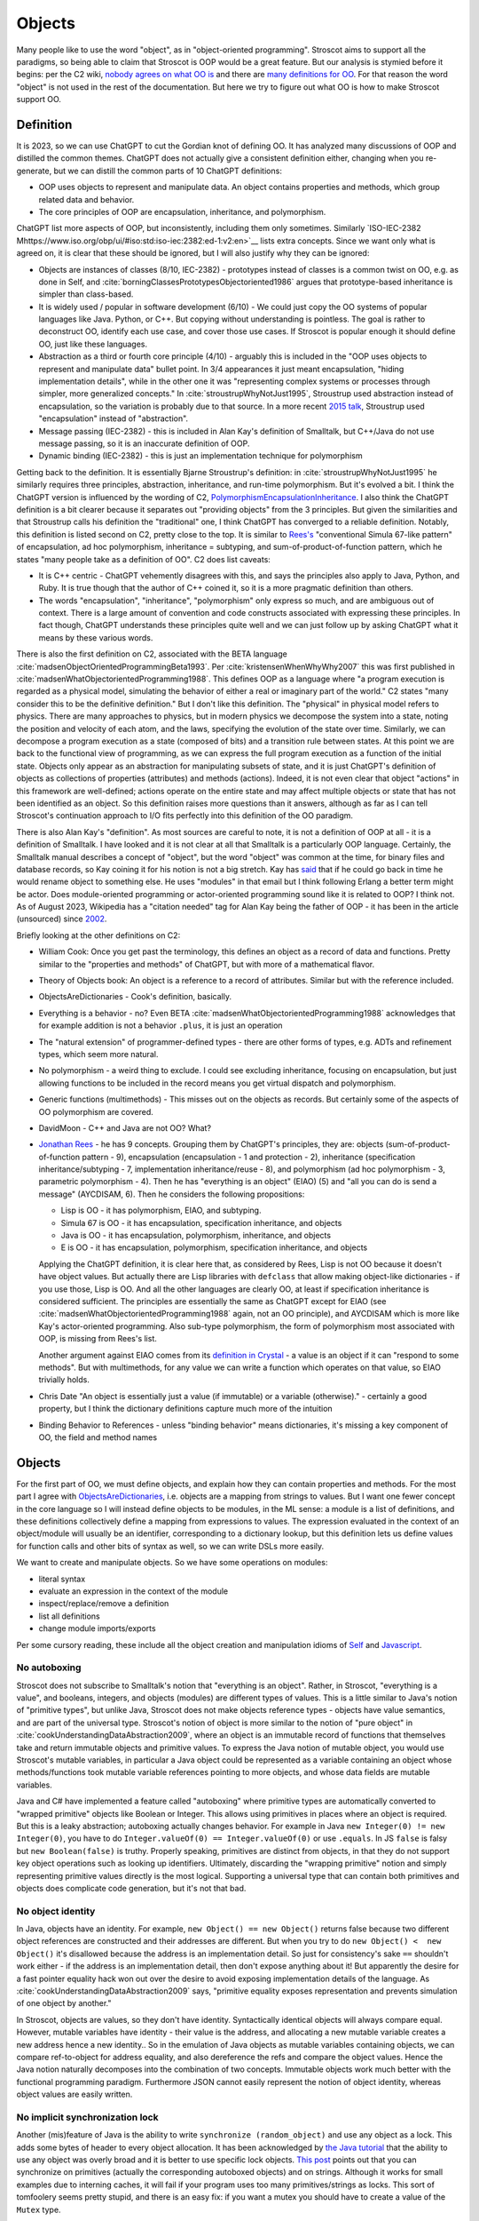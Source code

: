 Objects
#######

Many people like to use the word "object", as in "object-oriented programming". Stroscot aims to support all the paradigms, so being able to claim that Stroscot is OOP would be a great feature. But our analysis is stymied before it begins: per the C2 wiki, `nobody agrees on what OO is <https://wiki.c2.com/?NobodyAgreesOnWhatOoIs>`__ and there are `many definitions for OO <https://wiki.c2.com/?DefinitionsForOo>`__. For that reason the word "object" is not used in the rest of the documentation. But here we try to figure out what OO is how to make Stroscot support OO.

Definition
==========

It is 2023, so we can use ChatGPT to cut the Gordian knot of defining OO. It has analyzed many discussions of OOP and distilled the common themes. ChatGPT does not actually give a consistent definition either, changing when you re-generate, but we can distill the common parts of 10 ChatGPT definitions:

* OOP uses objects to represent and manipulate data. An object contains properties and methods, which group related data and behavior.
* The core principles of OOP are encapsulation, inheritance, and polymorphism.

ChatGPT list more aspects of OOP, but inconsistently, including them only sometimes. Similarly `ISO-IEC-2382 Mhttps://www.iso.org/obp/ui/#iso:std:iso-iec:2382:ed-1:v2:en>`__ lists extra concepts. Since we want only what is agreed on, it is clear that these should be ignored, but I will also justify why they can be ignored:

* Objects are instances of classes (8/10, IEC-2382) - prototypes instead of classes is a common twist on OO, e.g. as done in Self, and :cite:`borningClassesPrototypesObjectoriented1986` argues that prototype-based inheritance is simpler than class-based.
* It is widely used / popular in software development (6/10) - We could just copy the OO systems of popular languages like Java. Python, or C++. But copying without understanding is pointless. The goal is rather to deconstruct OO, identify each use case, and cover those use cases. If Stroscot is popular enough it should define OO, just like these languages.
* Abstraction as a third or fourth core principle (4/10) - arguably this is included in the "OOP uses objects to represent and manipulate data" bullet point. In 3/4 appearances it just meant encapsulation, "hiding implementation details", while in the other one it was "representing complex systems or processes through simpler, more generalized concepts." In :cite:`stroustrupWhyNotJust1995`, Stroustrup used abstraction instead of encapsulation, so the variation is probably due to that source. In a more recent `2015 talk <https://youtu.be/xcpSLRpOMJM?t=37>`__, Stroustrup used "encapsulation" instead of "abstraction".
* Message passing (IEC-2382) - this is included in Alan Kay's definition of Smalltalk, but C++/Java do not use message passing, so it is an inaccurate definition of OOP.
* Dynamic binding (IEC-2382) - this is just an implementation technique for polymorphism

Getting back to the definition. It is essentially Bjarne Stroustrup's definition: in :cite:`stroustrupWhyNotJust1995` he similarly requires three principles, abstraction, inheritance, and run-time polymorphism. But it's evolved a bit. I think the ChatGPT version is influenced by the wording of C2, `PolymorphismEncapsulationInheritance <https://wiki.c2.com/?PolymorphismEncapsulationInheritance>`__. I also think the ChatGPT definition is a bit clearer because it separates out "providing objects" from the 3 principles. But given the similarities and that Stroustrup calls his definition the "traditional" one, I think ChatGPT has converged to a reliable definition. Notably, this definition is listed second on C2, pretty close to the top. It is similar to `Rees's <http://paulgraham.com/reesoo.html>`__  "conventional Simula 67-like pattern" of encapsulation, ad hoc polymorphism, inheritance = subtyping, and sum-of-product-of-function pattern, which he states "many people take as a definition of OO". C2 does list caveats:

* It is C++ centric - ChatGPT vehemently disagrees with this, and says the principles also apply to Java, Python, and Ruby. It is true though that the author of C++ coined it, so it is a more pragmatic definition than others.
* The words "encapsulation", "inheritance", "polymorphism" only express so much, and are ambiguous out of context. There is a large amount of convention and code constructs associated with expressing these principles. In fact though, ChatGPT understands these principles quite well and we can just follow up by asking ChatGPT what it means by these various words.

There is also the first definition on C2, associated with the BETA language :cite:`madsenObjectOrientedProgrammingBeta1993`. Per :cite:`kristensenWhenWhyWhy2007` this was first published in :cite:`madsenWhatObjectorientedProgramming1988`. This defines OOP as a language where "a program execution is regarded as a physical model, simulating the behavior of either a real or imaginary part of the world." C2 states "many consider this to be the definitive definition." But I don't like this definition. The "physical" in physical model refers to physics. There are many approaches to physics, but in modern physics we decompose the system into a state, noting the position and velocity of each atom, and the laws, specifying the evolution of the state over time. Similarly, we can decompose a program execution as a state (composed of bits) and a transition rule between states. At this point we are back to the functional view of programming, as we can express the full program execution as a function of the initial state. Objects only appear as an abstraction for manipulating subsets of state, and it is just ChatGPT's definition of objects as collections of properties (attributes) and methods (actions). Indeed, it is not even clear that object "actions" in this framework are well-defined; actions operate on the entire state and may affect multiple objects or state that has not been identified as an object. So this definition raises more questions than it answers, although as far as I can tell Stroscot's continuation approach to I/O fits perfectly into this definition of the OO paradigm.

There is also Alan Kay's "definition". As most sources are careful to note, it is not a definition of OOP at all - it is a definition of Smalltalk. I have looked and it is not clear at all that Smalltalk is a particularly OOP language. Certainly, the Smalltalk manual describes a concept of "object", but the word "object" was common at the time, for binary files and database records, so Kay coining it for his notion is not a big stretch. Kay has `said <http://lists.squeakfoundation.org/pipermail/squeak-dev/1998-October/017019.html>`__ that if he could go back in time he would rename object to something else. He uses "modules" in that email but I think following Erlang a better term might be actor. Does module-oriented programming or actor-oriented programming sound like it is related to OOP? I think not. As of August 2023, Wikipedia has a "citation needed" tag for Alan Kay being the father of OOP - it has been in the article (unsourced) since `2002 <https://en.wikipedia.org/w/index.php?diff=29999>`__.

Briefly looking at the other definitions on C2:

* William Cook: Once you get past the terminology, this defines an object as a record of data and functions. Pretty similar to the "properties and methods" of ChatGPT, but with more of a mathematical flavor.
* Theory of Objects book: An object is a reference to a record of attributes. Similar but with the reference included.
* ObjectsAreDictionaries - Cook's definition, basically.
* Everything is a behavior - no? Even BETA :cite:`madsenWhatObjectorientedProgramming1988` acknowledges that for example addition is not a behavior ``.plus``, it is just an operation
* The "natural extension" of programmer-defined types - there are other forms of types, e.g. ADTs and refinement types, which seem more natural.
* No polymorphism - a weird thing to exclude. I could see excluding inheritance, focusing on encapsulation, but just allowing functions to be included in the record means you get virtual dispatch and polymorphism.
* Generic functions (multimethods) - This misses out on the objects as records. But certainly some of the aspects of OO polymorphism are covered.
* DavidMoon - C++ and Java are not OO? What?
* `Jonathan Rees <http://paulgraham.com/reesoo.html>`__ - he has 9 concepts. Grouping them by ChatGPT's principles, they are: objects (sum-of-product-of-function pattern - 9), encapsulation (encapsulation - 1 and protection - 2), inheritance (specification inheritance/subtyping - 7, implementation inheritance/reuse - 8), and polymorphism (ad hoc polymorphism - 3, parametric polymorphism - 4). Then he has "everything is an object" (EIAO) (5) and "all you can do is send a message" (AYCDISAM, 6). Then he considers the following propositions:

  * Lisp is OO - it has polymorphism, EIAO, and subtyping.
  * Simula 67 is OO - it has encapsulation, specification  inheritance, and objects
  * Java is OO - it has encapsulation, polymorphism, inheritance, and objects
  * E is OO - it has encapsulation, polymorphism, specification inheritance, and objects

  Applying the ChatGPT definition, it is clear here that, as considered by Rees, Lisp is not OO because it doesn't have object values. But actually there are Lisp libraries with ``defclass`` that allow making object-like dictionaries - if you use those, Lisp is OO. And all the other languages are clearly OO, at least if specification inheritance is considered sufficient. The principles are essentially the same as ChatGPT except for EIAO (see :cite:`madsenWhatObjectorientedProgramming1988` again, not an OO principle), and AYCDISAM which is more like Kay's actor-oriented programming. Also sub-type polymorphism, the form of polymorphism most associated with OOP, is missing from Rees's list.

  Another argument against EIAO comes from its `definition in Crystal <https://crystal-lang.org/reference/1.9/syntax_and_semantics/everything_is_an_object.html>`__ - a value is an object if it can "respond to some methods". But with multimethods, for any value we can write a function which operates on that value, so EIAO trivially holds.

* Chris Date "An object is essentially just a value (if immutable) or a variable (otherwise)." - certainly a good property, but I think the dictionary definitions capture much more of the intuition
* Binding Behavior to References - unless "binding behavior" means dictionaries, it's missing a key component of OO, the field and method names

Objects
=======

For the first part of OO, we must define objects, and explain how they can contain properties and methods. For the most part I agree with `ObjectsAreDictionaries <https://wiki.c2.com/?ObjectsAreDictionaries>`__, i.e. objects are a mapping from strings to values. But I want one fewer concept in the core language so I will instead define objects to be modules, in the ML sense: a module is a list of definitions, and these definitions collectively define a mapping from expressions to values. The expression evaluated in the context of an object/module will usually be an identifier, corresponding to a dictionary lookup, but this definition lets us define values for function calls and other bits of syntax as well, so we can write DSLs more easily.

We want to create and manipulate objects. So we have some operations on modules:

* literal syntax
* evaluate an expression in the context of the module
* inspect/replace/remove a definition
* list all definitions
* change module imports/exports

Per some cursory reading, these include all the object creation and manipulation idioms of `Self <https://handbook.selflanguage.org/SelfHandbook2017.1.pdf>`__ and `Javascript <https://developer.mozilla.org/en-US/docs/Web/JavaScript/Guide/Working_with_Objects>`__.

No autoboxing
-------------

Stroscot does not subscribe to Smalltalk's notion that "everything is an object". Rather, in Stroscot, "everything is a value", and booleans, integers, and objects (modules) are different types of values.  This is a little similar to Java's notion of "primitive types", but unlike Java, Stroscot does not make objects reference types - objects have value semantics, and are part of the universal type. Stroscot's notion of object is more similar to the notion of "pure object" in :cite:`cookUnderstandingDataAbstraction2009`, where an object is an immutable record of functions that themselves take and return immutable objects and primitive values. To express the Java notion of mutable object, you would use Stroscot's mutable variables, in particular a Java object could be represented as a variable containing an object whose methods/functions took mutable variable references pointing to more objects, and whose data fields are mutable variables.

Java and C# have implemented a feature called "autoboxing" where primitive types are automatically converted to "wrapped primitive" objects like Boolean or Integer. This allows using primitives in places where an object is required. But this is a leaky abstraction; autoboxing actually changes behavior. For example in Java ``new Integer(0) != new Integer(0)``, you have to do ``Integer.valueOf(0) == Integer.valueOf(0)`` or use ``.equals``. In JS ``false`` is falsy but ``new Boolean(false)`` is truthy. Properly speaking, primitives are distinct from objects, in that they do not support key object operations such as looking up identifiers. Ultimately, discarding the "wrapping primitive" notion and simply representing primitive values directly is the most logical. Supporting a universal type that can contain both primitives and objects does complicate code generation, but it's not that bad.

No object identity
------------------

In Java, objects have an identity. For example, ``new Object() == new Object()`` returns false because two different object references are constructed and their addresses are different. But when you try to do ``new Object() <  new Object()`` it's disallowed because the address is an implementation detail. So just for consistency's sake ``==`` shouldn't work either - if the address is an implementation detail, then don't expose anything about it! But apparently the desire for a fast pointer equality hack won out over the desire to avoid exposing implementation details of the language. As :cite:`cookUnderstandingDataAbstraction2009` says, "primitive equality exposes representation and prevents simulation of one object by another."

In Stroscot, objects are values, so they don't have identity. Syntactically identical objects will always compare equal. However, mutable variables have identity - their value is the address, and allocating a new mutable variable creates a new address hence a new identity.. So in the emulation of Java objects as mutable variables containing objects, we can compare ref-to-object for address equality, and also dereference the refs and compare the object values. Hence the Java notion naturally decomposes into the combination of two concepts. Immutable objects work much better with the functional programming paradigm. Furthermore JSON cannot easily represent the notion of object identity, whereas object values are easily written.

No implicit synchronization lock
--------------------------------

Another (mis)feature of Java is the ability to write ``synchronize (random_object)`` and use any object as a lock. This adds some bytes of header to every object allocation. It has been acknowledged by `the Java tutorial <https://docs.oracle.com/javase/tutorial/essential/concurrency/locksync.html>`__ that the ability to use any object was overly broad and it is better to use specific lock objects. `This post <https://shipilev.net/blog/2016/close-encounters-of-jmm-kind/#_horror_circus_kinda_works_but_horrifying>`__ points out that you can synchronize on primitives (actually the corresponding autoboxed objects) and on strings. Although it works for small examples due to interning caches, it will fail if your program uses too many primitives/strings as locks. This sort of tomfoolery seems pretty stupid, and there is an easy fix: if you want a mutex you should have to create a value of the ``Mutex`` type.

Encapsulation
=============

According to 8/10 ChatGPT definitions, encapsulation refers to hiding the internal workings of an object from the outside world. The object's data can only be accessed or modified through a well-defined interface. Typically this interface is defined by marking certain methods and fields as "public", meaning they can be accessed by the outside world, while others are marked "private", meaning they can only be accessed by the object itself.

In 4/10 definitions ChatGPT thought encapsulation referred to the idea of bundling data and methods into a single entity. But it should be clear that this is the basic definition of "object", rather than a principle of OOP. (The numbers for bundling and hiding sum to 12/10 because 2 definitions had both bundling and hiding)

:cite:`snyderEncapsulationInheritanceObjectoriented1986` says this controlled interface serves as a contract between the object and its clients. So long as this contract is maintained, the object can be reimplemented without affecting any clients. To maximize the advantages of encapsulation, the contract should avoid including implementation details. For example, it should be possible to rename instance variables without affecting clients. Encapsulation provides a way to protect an object's integrity, ensuring a consistent and valid internal state. Encapsulation promotes modular software evolution and maintenance.

:cite:`cookUnderstandingDataAbstraction2009` argues that encapsulation is really a property of
ML modules, because only ML modules provide sophisticated sharing mechanisms that allow multiple implementations and uses of multiple abstractions to coexist. ML of course allow the basic hiding feature, by not exporting the representation of a type. Unlike Smalltalk, which disallows ``this.foo == b.foo`` even if ``b`` is an instance of the current class, ML modules allow inspecting the representation of more than one value at the same time. ML modules also allow defining multiple abstract data types in the same module, so that a complex internal representation may be defined and manipulated without recourse to C++'s "friend" qualifier. The only feature missing from ML modules is mixing values of two different implementations - this is solved in Stroscot by allowing functions to use duck typing, so that two values may be mixed if they both conform to the proper interface. Since Stroscot defines objects to be ML modules, all the benefits of encapsulation are provided.

Cook goes on to state that "any programming model that allows inspection of the representation of more than one abstraction at a time is not object-oriented." So by his definition C++ and Java are not object-oriented - bleh. In fact this is just a limitation of ML - ML cannot inspect/pattern match on functions; they are opaque. In Stroscot, it is possible to match on the lambdas in Cook's Figure 8 and determine if an ISet was constructed via the Empty, Insert, or Union implementations. We might as well have written ``data ISet = Empty | Insert int ISet | Union ISet ISet`` as in the ADT implementation, except that the lambda presentation is an open data type that allows adding more cases. In Stroscot, we use multimethods to solve the expression problem, so it is just defining symbols and adding more dispatch cases to the relevant multimethods.

::

  interface ISet = {
    isEmpty : bool,
    contains : int → bool,
    insert : int → ISet,
    union : ISet → ISet
  }


Stroscot has modules, which provide encapsulation. We can create a type and not export its constructor symbols, so that the type becomes an abstract data type: only functions defined in the module can access the concrete representation of the type, and functions outside the module can only use the public interface. This indeed allows renaming fields of the data type without affecting external clients.

No constructors
---------------

A Java constructor has many limitations compared to a factory function: it must allocate new memory, it cannot return a subclass, and it has to be called with a noisy "new" syntax and a fixed name.

For example, consider a boxed primitive boolean. It only needs two values: a factory function can construct one true and one false and then return those from then on. But using a constructor forces the program to produce millions of distinct trues and falses, creating significant overhead.

Another difference is that a factory function computes the field values first and then can use an allocate-and-initialize primitive. The primitive can ensure that its allocation is private, hence appears atomic for concurrency. In contrast a constructor allocates memory initialized to a default value and then overwrites each field. This implicit memory writing means that concurrency and constructors interact poorly because you can access partially-constructed objects. `This page <https://counterexamples.org/under-construction.html>`__ describes several bugs in real-world systems.

Deserialization bypasses defined constructors and directly creates objects via the runtime - it is an implicit public constructor. In fact this deserialization constructor is exactly the allocate-and-initialize primitive that a factory function needs.

One use of constructors is to enforce invariants (validity checking); for example a time constructor that ensures ``0 <= minutes < 60``. In Stroscot, invariants like these are defined in types, and checked on use, rather than on construction. It is often very helpful to be able to talk about about an object whose fields are unnormalized, which the constructor pattern prevents. And when you need the invariants, the types establish object integrity. Whereas in Java you must reason about all mutating methods to identify the possible states of an object, in Stroscot only the type needs to be examined.

A minor downside of doing away with constructors is that factory functions are not automatically marked in the documentation, so can be harder to find. Organizing the source code and documentation to group factory methods is not hard, the hard part is enforcing that such a convention is followed consistently. But it's not even clear that grouping factory functions together is the best organization.

All-or-nothing internal access
------------------------------

Inheritance should respect encapsulation, so that inheriting classes do not get any more access. Thus we see that Java's protected keyword is a hack. Allowing non-public instance variables to be accessed by subclasses breaks encapsulation. Instance variables should either be public and accessible to everyone, or private and not accessible to anything outside a module.

In Stroscot, if you can access the term's constructor symbol, you have full data access to all fields and can destruct and create values with that constructor. But, you can avoid exporting a constructor symbol from a module - that means a user will have to use the defined factory functions and accessors, or else deliberately import the ``._internal`` module.

Inheritance
===========

Per 10/10 ChatGPT definitions, and Wikipedia, inheritance allows objects to inherit properties and methods from a parent class (class-based inheritance, 8/10) or other objects (prototype-based inheritance, 2/10). This allows for code reuse (3/10) and forms a hierarchy of objects (2/10).

Inheritance originated from Simula where per :cite:`nygaardDevelopmentSIMULALanguages1978` they were trying to model a toll booth on a bridge, with a queue of cars which were either trucks or buses. The queue was modeled with a "circular list" structure, consisting of a "set head" and a variable number of "links", each with a predecessor and successor reference. The trucks and buses are modeled as collections of static properties according to a schema. Inheritance thus appeared as a "concatenation" or "prefixing" mechanism for "gluing" each of the various vehicles (trucks, buses) together with a "link" for an intrusive list to make one record instance. As `this post <https://catern.com/inheritance.html>`__ argues, inheritance was invented as a performance hack.

Bjarne Stroustrup has explored `OO without inheritance <https://www.youtube.com/watch?v=xcpSLRpOMJM>`__, and similarly :cite:`cookUnderstandingDataAbstraction2009` states "[inheritance] is neither necessary for, nor specific to, object-oriented programming." If we had a definitive study showing that inheritance makes systems more complex, bug-ridden, and unmaintainable, then we could just leave inheritance out on the grounds of it being a footgun. Certainly there are suggestive blog posts like "Inheritance is evil and must be destroyed" (`1 <https://blog.berniesumption.com/software/inheritance-is-evil-and-must-be-destroyed/index.html>`__). But :cite:`elemamConfoundingEffectClass2001` lists several cases where a promising study found that inheritance caused difficulties, but follow up studies/replications have found the opposite conclusion. And the regression model in that paper invalidates all of the tested inheritance metrics (DIT, NOC, NMO, NMA, SIX) as having no statistical relationship after controlling for lines of code. It is still possible that inheritance may make programs more difficult to understand, but nobody has created a metric and done a study with enough statistical power to confirm or deny that conclusion definitively. TODO: Maybe Jan Vitek (co-author of some large scale Github studies) would be interested.

Since there is little evidence, and it is customary to include inheritance in OOP, it is better to err on the side of inclusion. Following :cite:`cookDenotationalSemanticsInheritance1989` we shall see we can implement pretty much all the common patterns of inheritance as library functions.

Implementation
--------------

Combining records is a basic operation. There are a few choices for handling conflicting definitions, like ``combine {a = 1} {a = 2}``: we can error (``combine_bot``), we can be right-biased like Simula (``combine_r``), ``{a = 2}``, or we can be left-biased ((``combine_l``, as in :cite:`cookDenotationalSemanticsInheritance1989`). But most OO languages also support a "qualified lookup" mechanism that allows specifically accessing shadowed attributes, so really combining in the context of inheritance stores both fields, like ``{ parent: {a = 1}, main: {a = 2} }`` or ``{ a = { parent: 1, main: 2} }``. It is just convenient to omit this extra structure when no names are shadowed and unqualified lookup suffices. :cite:`taivalsaariNotionInheritance1996` also mentions "defeating" or "cancelling" a property. This involves the subclass's record containing a "whiteout" entry so that looking up that property returns a not found exception rather than a value. It really is an extension of the combination algorithm and doesn't affect much of the design.

The difficulty in inheritance lies in that inheritance allows self-reference, for example method calls in Java can refer to ``this`` and ``super``. This means constructing the object requires tying up a recursive knot, so that the methods refer to the parts properly. :cite:`cookDenotationalSemanticsInheritance1989` models the inheritance process as follows: you have a "generator" parent function (a function whose fixed point is an object), and a "wrapper" child function (that takes self and super parameters representing the final object and the superstructure). Cook lists several variants:

* wrapping with distributive application, ``extends_app w g = \self. w self (g self)``. This allows full control of the result by the wrapper function.
* wrapper application with combination, ``extends_combine w g = \self. combine (g self) (w self (g self))``. This is equivalent to the previous with ``w' w = \self super. combine super (w self super)``. This is the more practical operator in most cases. For example it is used in `Nixpkgs <https://github.com/NixOS/nixpkgs/blob/d44a67c4ba1a01614f236213b3f64e17bb107879/lib/fixed-points.nix#L91>`__.
* Selective inheritance, ``extends_select w g = \self. combine_compose (w self) (g self)`` where ``combine_compose m p s = m s . p s``.
* Multiple inheritance. This can apply to all the previous; the distributive application is easiest, the single generator ``g`` is replaced with a list ``gs``: ``extends_app_mi w gs = \self. w self (map gs self)``. Similarly combination-based multiple inheritance is ``extends_combine_mi w gs = \self. combine (reduce combine_bot (map gs self)) (w self (map gs self))``.

Looking at the multiple inheritance variants, it is clear that composing wrappers and generators in a one-by-one fashion is getting unwieldy. For example, it is unclear how to represent C++'s virtual inheritance, where not only is there a list of direct parents but also a map of "virtual" parents. A lot of the intermediate stages of composition are not relevant; they are abstract, uninstantiable classes. For example mixins cannot be instantiated at all; how do we prevent attempting to ``fix`` them? I think a more flexible and expressive model is a function ``mkObject`` - rather than writing ``fix (extends f (extends g base))``, we write ``mkObject [f,g,base]``. This captures the usage pattern more clearly. Although, as Cook hints at in the comparison with Kamin's semantics (11.2), ``extends`` is a little bit more compositional because it assigns a meaning to the partially constructed classes, it is not clear that this has much more meaning that applying ``mkObject`` to a partial list of classes. Also, with ``mkObject``, it becomes clear that we can replace the list of class generators with other data structures, like a tree for multiple inheritance and an auxiliary map structure for C++'s pattern of named virtual superclasses. Similarly, with ``static``, the structure becomes further complicated because we must distinguish class and instance variables and methods. Due to the recursive knot, and the variance of the type of the subclass reference ``self``, specifying the type of ``mkObject`` is tricky - it requires dependent types and heterogenous lists. You can see the full implementation in Stroscot `here <https://github.com/Mathnerd314/stroscot/blob/master/library/inheritance.txt>`__. Perhaps this is another reason why Cook uses ``extends``, it at least has a relatively simple type.

There is definitely a lot of choice in how to implement inheritance and its semantics. For example, in Ecstasy, ``super`` refers only to the parent method, and other methods of the superclass cannot be called. In my implementation, I went the other direction, preserving the ability of ``super`` to access the full parent object, and adding a ``thislvl`` keyword to represent the current level of the constructed object, in case a descendant object shadows a variable/method. Cook goes through inheritance in Simula, Smalltalk, Beta, and Flavors and shows how they can be modeled with the "fixed point of composition of wrappers" model and translation into records and functions. It is not exhaustive, but I would say that most likely, users will be able to write a ``mkObject`` or ``extends`` variant that satisfies pretty much all of their inheritance needs, and then wrap it up in nice syntax with a macro. But to be safe, I would also say that an auxiliary lookup function (like an overloaded ``.`` operator) to handle shadowing must be provided as well.

BETA is one example of strange inheritance - per `this <https://journal.stuffwithstuff.com/2012/12/19/the-impoliteness-of-overriding-methods/>`__, it inverts the dispatch order. It is the least derived class in the chain that is called first, that then can call ``inner()`` to dispatch to a subclass. We can implement this kind of inheritance using a prefix-biased lookup method and a similarly reversed ``extends`` method. :cite:`taivalsaariNotionInheritance1996` pg. 463 mentions that although BETA's method order looks completely different from the Smalltalk order, they can in fact simulate each other by systematically placing explicit calls to super/inner in the right places.

Usage patterns
--------------

Having defined inheritance, and implemented several variants as a library, we are still not finished with inheritance in Stroscot. We must also examine the common patterns of inheritance to see if there are any other amazing operations hiding in the dark.

:cite:`temperoWhatProgrammersInheritance2013` found that in Java, on average, 3 out of 4 types were defined using some form of inheritance, and that >99% of inheritance in Java can be classified as subtyping or reuse. Specifically (S a subclass of T):

* Subtyping is where an object of type S is supplied where an object of type T is expected. This can be done by assigning an object of type S to a variable declared to be type T, passing an actual parameter of type S to a formal parameter of type T, returning an object of type S when the formal return type is T, or casting an expression of type S to type T. 76% (range 11% - 100%) of class-class relationships had a subtype usage somewhere in the code. Meyer describes several patterns of subtyping inheritance (assuming B inherits from A):

  * Subtype inheritance - A is partitioned into several disjoint subsets B1, B2, B3.
  * Restriction inheritance - B is the subset of A that satisfies a certain constraint, enforced by the constructor and public interface of B. New features should directly follow from the added constraint.
  * Reification inheritance - subtype inheritance but specialized to data structures
  * Structure inheritance - restriction inheritance but specialized to structures
  * View inheritance - A is split into several types B1, B2 where each subtype represents a way of viewing a certain value space. For example 2d_Coordinates is split into Cartesian_Coordinates and Polar_Coordinates, or List is split into ArrayList and LinkedList.

  Stroscot's expressive type system allows expressing all of these patterns directly, without using inheritance. And the ``or_subclass`` predicate allows expressing the subtyping inherent to inheritance.

* Reuse is when a method not in T, either in S (internal) or not in S (external), invokes a method m() or accesses a field f on an object constructed from type S, and m() or f is declared in T. 22% (4%-88%) of CC edges were external reuse and did not have a subtype usage, while 2% (0.5% - 30%) of CC edges had internal reuse but no subtype use or external reuse. So together these accounted for 24% of edges. Meyer describes a few patterns that seem to fall into this category:

  * Extension inheritance - B introduces attributes not present in A and features not applicable to direct instances of A. This changes the set of values. Myers tries to argue that open records give a subtyping relation, but this is flawed because a self type can appear in both covariant and contravariant positions, so in general B is neither a subtype nor supertype of A.
  * Variation inheritance, uneffecting inheritance - B redefines some features of A and does not introduce new attributes or features.
  * Implementation inheritance - we want to write a new version of the class with most of the methods shared, but not actually duplicate the file

  These forms of inheritance seem suited for the inheritance library described before. Java-style inheritance actually seems less useful for these cases because it imposes a rigid class structure on reuse. And also, since these patterns are reuse, we could implement them without inheritance, by constructing the objects directly.

:cite:`temperoWhatProgrammersInheritance2013` also did some analysis on the remaining <0.1% of other relationships. The "constants class" was where a class or interface of only static final constants was inherited from to gain access to the constants. Meyers calls this "facility inheritance". This accounted for 1% of CC edges in some systems but most had no constant classes. A wildcard import seems a lot more straightforward. One system used a lot of "super" calls in the constructor, but for no discernible reason. Probably not worth emulating. Some "framework" relationships used third party types and could not be analyzed fully due to lack of source code. "Generic" containers cast to Object and back so impeded subtyping analysis - again Stroscot's type system seems sufficient here. And still other inheritance relationships were just there and no amount of inspection by the authors could discern a useful purpose.

So the conclusion is that no, inheritance is not a silver bullet and the usage patterns are much covered in Stroscot.

Inheritance is not subtyping
----------------------------

This is the title of :cite:`cookInheritanceNotSubtyping1989`, and their argument seems correct. The existence of ``Lens' (a+b) a = { view : (a+b) -> a, over :: (a -> a) -> (a+b) -> (a+b) }`` does not imply a subtype relation - ``A`` is not a subtype or supertype of ``A+B``. Rather ``A`` is related to ``A+B`` by a separate "is subcomponent of" relation, as formalized in the Lens type. For example, in :cite:`cookInheritanceNotSubtyping1989` section 3.2 page 129 we have a parent constructor ``P self super thislvl = { i = 5, id = self, eq = \o -> self.i == o.i }`` and a child constructor ``C self _ _ = { b = true, eq  = \o -> o.i == self.i && o.b == self.b }``. We can work out some types: ``mkObject [P] : mu self. { i : int, id : self, eq : {i : int}_open -> bool }`` and ``mkObject [C,P] : mu self. { i : int, id : self, b : bool, eq : {i : int, b : bool }_open -> bool }``. The second has more fields than the first, so with closed records they are unrelated types. We might think (as Meyers does) that with open record types we could say that the second (child) type is a subtype of the first. But looking at ``eq``, since ``{i : int, b : bool }_open`` is a subtype of ``{i : int }_open``, by contravariance the first ``eq`` type is actually a subtype of the second. So even relaxing our record subtyping definition these are unrelated types.

More generally, all combinations of subtyping and inheritance are possible:

* S is neither a subtype nor a child type of T - independent types, Boolean and Float
* S is a subtype but is not a child type of T - Int32 and Int64, subset but unrelated by inheritance
* S is not a subtype but is a child type of T - S child of T, S -> S is not a subtype of T -> T
* S is both a subtype and a child type of T - when all inherited fields and methods of the derived type have types which are subtypes of the corresponding fields and methods from the inherited type, and the type is an "open record"

Note that subtype + derived type is only possible with open records - with closed records no derived type is a proper subtype. :cite:`abdelgawadNOOPDomainTheoreticModel2018` formalizes this notion of open records and shows that in Java and other nominally-typed OOP languages, "inheritance is subtyping". More specifically, "a class B is a subtype
of a class A, in the open record sense, iff B inherits from A." But this property is obtained by placing restrictions on inheritance - in Java, a method only overrides its parent method if its type matches the parent method, and methods cannot be removed. :cite:`taivalsaariNotionInheritance1996` calls this "strict inheritance". Strict inheritance is a pretty weird restriction from a unityped perspective - for example in Smalltalk we can override a field and change its value from an int to a string. So this "inheritance is subtyping" property is a form of type discipline, rather than a free property.

Inheritance-as-subtyping is easy to misuse and the Java platform libraries made numerous mistakes: Stack extends Vector, Properties extends Hashtable - in both cases, not using inheritance and thus avoiding the accompanying field/property inclusion would have been preferable. For example, with Properties (`1 <https://codeblog.jonskeet.uk/2006/03/04/inheritancetax/>`__), ``(Properties) p.getProperty(key)`` takes defaults into account, while ``p.get(key)`` which is inherited from Hashtable does not, and direct access to the underlying Hashtable allows adding non-String objects, when the designers intended that Properties should only be Strings. Once this invariant is violated, it is no longer possible to use other parts of the Properties API (load and store). Without inheritance-as-subtyping, ``get`` could have been overridden to be a subtype, and the other Hashtable methods deleted.

Inheritance as subtyping breaks encapsulation, because superclass methods that expect to receive themselves may receive a subclass instance that doesn't support an expected contract. In particular, a call to self.b in A.a may resolve to an inherited implementation B.b, and this B.b may violate a contract that A.b satisfies. Even adding a method in the subclass can be unsafe, because the superclass can later add the same method and then you are unintentionally overriding it. For this reason languages have added the override annotation so that unintentional overriding generates a warning.

When separating inheritance from type classification, one question is how many different language mechanisms are needed. Bertrand Meyer says that 10 would be needed and implies this is too many, but his list of types of inheritance is duplicative, so he overestimates it. Also, even 10 is not that many, e.g. C has 10 control structures - ternary operator, if, if-else, while, do-while, for, switch, break, continue, and goto. It probably is true that deciding between ``for`` and ``while`` wastes some time as Meyer says, but nobody has argued for removing ``for`` or ``while`` - although the constructs overlap, they are used in different situations and help to express the intent of the programmer, enhancing readability. Structured programming argues that one should have various loop constructs, even though goto can express any loop. Similarly, even if inheritance can express all the patterns of interest, it is still better to have separate syntax for each pattern of inheritance. Meyer says he has seen no compelling argument, but papers like "Inheritance is not subtyping" seem pretty compelling to me.

After separating inheritance from subtyping, what does it mean to have an abstract method in an interface, ``foo : T1``? Declaring ``{ foo : T1 } + { foo : ... }`` is meaningless (assuming we never use ``super.foo``) because only the type of ``foo`` on the right matters. So we see that the declaration is an assertion about the result of lookup, that ``lookup foo x : T1``. Then an interface of abstract methods is the intersection of these types, ``{ x | foo x : T1 } intersect { x | bar x : T2 } = { x | (foo x : T1) && (bar x : T2) }``.

Polymorphism
============

Polymorphism is a pretty confusing concept. ChatGPT's definition was (6/10) "the ability of objects to take on different forms, depending on the context in which they are used", which honestly makes little sense. The object's methods and properties do not change based on context. Rather, it is (per 2/10 ChatGPT definitions) that a procedure (context) is able to interchangeably handle objects with differing properties and methods.
Specifically, there are three forms of polymorphism. (Per ChatGPT there is no standard "fourth" type of polymorphism in the realm of object-oriented programming.) In order of most common to least in OOP, they are:

* subtype/interface polymorphism or method overriding. Per `old Wikipedia <https://en.wikipedia.org/w/index.php?diff=580604701>`__  and 2/10 ChatGPT definitions this is what "polymorphism" unqualified generally refers to, and per `C2 <https://wiki.c2.com/?PolymorphismEncapsulationInheritance>`__ is also the main sense intended for OOP. In this form, a procedure declares itself as taking a parameter typed as some parent class or interface, and then any subclass or instance of that interface may be passed to that procedure. Method overriding may be further classified into "implementation inheritance" or "standard method overriding", where the method being overridden has a concrete implementation in the superclass, and "interface inheritance" or "interface method implementation", where the method is abstract in the superclass. This form originated from Simula basically simultaneously with inheritance, for example in :cite:`dahlCommonBaseLanguage1970` page 25 they present an example of overriding a string hashing function with a subclass method that skips underscore characters.
* parametric polymorphism (Java generics/C++ templates). The procedure declares a type parameter and constraints and then may be used with any type satisfying those constraints. The same code is used for multiple types.
* ad-hoc polymorphism or method overloading. Multiple procedure implementations are declared with the same name but different types, and the appropriate procedure is called based on the arguments passed. It is not supported in Python; the most recent definition of a name overwrites any previous ones.

Minimal OO
----------

Uncle Bob `defines <https://blog.cleancoder.com/uncle-bob/2018/04/13/FPvsOO.html>`__ OO by distinguishing ``f o`` from ``o.f()``. With Uniform Function Call Syntax there is no difference. But, he argues, in an OO language ``o.f()`` is overloaded - it does dynamic dispatch based on the type of ``o``. Whereas with ``f o`` there is usually only one group of clauses for ``f``. Bob also wants to exclude implementations of dynamic dispatch that work by modifying ``f`` to use switch statements or long if/else chains. So he excludes dynamic dispatch that creates a source code dependency from ``f o`` to ``f``, i.e. ``f o`` "knows" ``f``. Instead there must be several clauses for ``f`` which may be called. Concretely, Bob says, one should be able to write ``f o`` in source file A and an implementation of ``f`` in source file B and there should be no use/require/import declaration from A to B.

Stroscot has predicate dispatch and multimethods. So all functions can be overloaded and do dynamic dispatch. Stroscot solves the expression problem, so there is no boilerplate needed when extending ``f``. Furthermore, Stroscot uses a recursive knot so definitions are properly in scope. So Stroscot's multimethods are enough to make it OO in Bob's minimalist sense.

Interfaces
----------

The "fragile base class" problem is that a subclass may break if its parent changes its self-use of methods, even though the subclass's code has not been touched. Every downcall generates a code coupling that must be documented and maintained. For example in :cite:`ArtimaJavaDesign`, there is mentioned the situation where a List class has add and addAll methods and one wants to write a CountingList class that overrides add and addAll to count the total number of elements added. This cannot be done properly without knowing whether List.addAll does a downcall to List.add.

One solution is to remove downcalls: if ``self`` is not an argument to the constructor passed to ``mkObject``, and only ``thislvl`` is used, then there is no encapsulation issue. Unfortunately :cite:`temperoWhatProgrammersInheritance2013` measured that 0-86% (median 34%) of inheritance relationships have a downcall. Although some projects are at 0, suggesting it is possible to avoid downcalls, the prevalance of this practice suggests they cannot be removed categorically and some form of downcalling must be supported. But it certainly makes senser to give downcalls more verbose syntax rather than the simple syntax ``this.method()``.

A less restrictive solution is to ensure that for every downcall, the downcalled method is abstract in the current class. That way the code coupling is self-documenting - the developer can just check the class definition to see what is a downcall. So what is prohibited is "implementation inheritance", i.e. the situation where there is a concrete method ``A.a`` being overridden by a concrete method ``B.a`` and a method in A calls ``A.a``. Rust, Julia, Go, and Swift have all adopted this style of programming, under various names such as trait, interface, or prototype-oriented programming. Even Java 8 added default methods and static methods to interfaces. There is an associated nomenclature change. Now a concrete method is referred to (in Swift) as "a default implementation of a required method", and the most-derived class is given the normal name "class" while the other classes in the chain are given a more unusual name like interfaces, mixins, or traits, and are not allowed to be directly instantiated. This terminology makes the special role of the final class in the inheritance chain clear. And multiple inheritance works better - conflicting definitions can simply error if there is no most-specific definition, and the developer can solve such issues by defining the method in the most-derived class.

But actually, these languages have not "solved" the issue at all in a technical sense. Although most of the time the method is left abstract and implemented in the most-derived class, so the fragile base class problem is avoided, implementation inheritance is still there: you can override an interface and replace one of its default methods. The difference is rather a culture change: overridable methods in interfaces are all marked as default, so it is clear that they are expected to be overridden. And in Swift, non-overridable (final) methods are the default, so you have to jump through several hoops to actually implement the "bad" implementation inheritance pattern.

Multimethods
------------

Interfaces etc. are a morass of complexity. Generally these declare one, two, three, four functions or more. But it's not particularly clear how to structure that: How many interfaces do you have? Do you have one interface per function, one interface with all the functions, or something in between? There's no clear guidance. And it's an important decision because you can't remove a method from an interface later on without breaking lots of code. The safest decision is one function per interface, and never more or less, because that way you'll never need to remove a function from an interface, and a zero-function marker interface is trivial and mostly useless.

Obviously though this will require a lot more interfaces. There is already a naming problem where you don't know which interface a method is coming from, and this will make it worse. Who is going to remember that ``summarize`` comes from the ``Summary`` interface rather than ``Summarizer``, or that ``next`` comes from ``Iterator``?  The solution is to once again introduce some order into the chaos, this time by mandating a uniform naming scheme based on the method name. For example we could call each interface ``<method_name>_interface``. It's not going to win any writing awards, but it works.

At this point though developers will start complaining about how tedious it is. We've taken all the fun out of using interfaces, and it is just tedious boilerplate now:

::

  interface lookup_protocol
    lookup : T1

  class A implements lookup_protocol
    lookup : T1
    lookup = ...

Fortunately in Stroscot we don't need this boilerplate, we can just use multimethods:

::

  lookup_protocol T = { lookup : T -> T1 }

  lookup (self : A) = ...

  assert (lookup_protocol A)

tl;dr interfaces are just a verbose chaotic version of multimethods. As a corollary of this, Stroscot has no methods defined "inside" a type - you write ``type = ...; method = ...`` rather than ``type = { ...; method ; ... }``. They are all "free functions" or "extension methods".

We can also implement virtual methods via Stroscot's multimethods, assigning everything the same priority to use the specificity mechanism to implement overriding, and using module definition recursion to do the knot tying. This separates data from behavior which is a more functional style. Careful use of single arguments and lambdas allow mimicking single dispatch, matching Smalltalk's virtual method semantics. Smalltalk also allows accessing the parent method like ``super.method1``; in Stroscot this rather is done with ``next_method`` when in ``C.method1``. Outside ``C.method1``, we can call ``P.method1`` with something like ``(lookup_clause method1 (self : C or_subclass)).next_method``; we have to use this convoluted mechanism if we want to mimic calling ``super.method2``. So similar to Ecstasy, we have a restricted ``super`` call for the most part. Similarly doing ``(lookup_clause method1 (self : C or_subclass))`` without the ``next_method``, we can access ``thislvl``. Again it is more convoluted than a keyword, although a macro could fix this.

If we code the arguments naturally using multiple dispatch then of course we get multiple dispatch. E.g. I implemented equality on ColorPoints and Points, the only non-degenerate one per `Artima <https://www.artima.com/articles/how-to-write-an-equality-method-in-java>`__. I would argue that the multimethods are a clear win here over Artima's implementation as we can just write the clauses - the ``instanceof`` is implicit in the specificity matching, and there is no separate ``canEqual`` method. And if we removed ``or_subclass`` then we would not be overriding at all and the ``false`` clauses and priority equalization would not be needed - Points and ColorPoints would simply be treated as disjoint types and comparison between them would not be defined.

The biggest issue with multimethods is per :cite:`taivalsaariNotionInheritance1996` pg. 473 they "do not feel object-oriented". Because the operations are not logically "contained" in the object, but rather live in a separate "method dispatch" namespace, e.g. using the traditional function syntax ``f a b`` rather than the infix ``a.f(b)``, there is no clear boundary for the internal vs. external methods of an object. We can define such a boundary using module encapsulation, but it is not as tidy as the methods-fields package offered by traditional OO. It is not clear that such a boundary is useful, though.

Multiple implementations
------------------------

In a lot of languages there's a restriction that interfaces can be implemented only once for a given type. This is Stroscot's restriction too: because of how overloading works, a function can be implemented only once in a module. There are ways to work around this. Java has the adapter pattern, and similarly Idris allows `named implementations <https://docs.idris-lang.org/en/latest/tutorial/interfaces.html#named-implementations>`__. In Stroscot, we can just write ``a { method1 = ..., method2 = ... }`` and override the methods using implicit parameters.

Now with multiple implementations floating around we often want to use these as a value. There's no issue with this in Stroscot. For example, sets and maps need a comparison operator, and this has to be consistent so that you don't insert with comparison A and removing with comparison B. To avoid inconsistent comparisons the map or set can store the comparison operator as a parameter on creation - it is simply a function after all.

Design patterns
===============

Design patterns are not really OO, but :cite:`gammaDesignPatternsElements1994` is subtitled "reusable object-oriented software", and the naming patterns of extremely long Java class names like ``AbstractVisitorManagerFactoryProvider`` originated from that book, so there's not really a better place to discuss it. Essentially, the "Gang of Four" described 23 patterns of structuring objects. Since then, the patterns have held up pretty well - per :cite:`obrienDesignPatterns15` the authors did a session in 2005, and the only changes they wanted to make would be dropping Singleton, combining Abstract Factory and Factory Method to Factory, and adding Null Object, Type Object, Dependency Injection, and Extension Object from Pattern Languages of Program Design 3. They would also redo the categories, but those aren't essential. Similarly, besides the Gang of Four patterns, Wikipedia has only added 14 "other" patterns to its "Software design patterns" infobox. But Wikipedia also lists new categories of "concurrency", "network architecture", and "functional" patterns.

As many have observed, e.g. as cited on `Wikipedia <https://en.wikipedia.org/wiki/Software_design_pattern#Criticism>`__ and `C2 <https://wiki.c2.com/?DesignPatternsAreMissingLanguageFeatures>`__, design patterns are really missing language features. The point of examining these patterns is to ensure that Stroscot can easily express each pattern with minimal boilerplate, rather than to hold them up as examples of great program design. To use :cite:`norvigDesignPatternsDynamic1996`'s words, the patterns should be "invisible", so much a part of the language that you don’t notice using them.


* Active object
* Active record
* Actor
* Adapter - this is just writing a module that imports another module and wraps its functionality.
* ADR
* Applicative
* Balking
* Barrier
* Binding properties
* Blackboard
* Bridge - this is done by passing in a parameter to the module or function, and overloading on its value.
* Broker
* Builder - in Stroscot, macros make it easy to parse an AST and return a value. The AST does not need to be valid Stroscot code at all (the typical verbose ``buildX``, ``buildY`` chain of statements), giving the flexibility of using a DSL such as JSON or XML to specify the data in a more compact manner. Furthermore, it is easy to define an intermediate representation and convert the data to that, rather than directly returning an object, allowing multiple forms of "building" such as the size counting example.
* Business delegate
* CBD
* Chain of responsibility
* Circuit Breaker
* Client–server
* Closure
* Command
* Comonad
* Compensating Transaction
* Composite - this is represented using the tree structure of symbols, or as a graph of references. Since Stroscot is unityped there is no need for inheritance.
* Composite entity
* Compute kernel
* Coroutine
* CQRS
* Currying
* Data access object (DAO)
* Data transfer object (DTO)
* DDD
* Decorator - In a unityped language, this is just defining a wrapper around another value. Hard to distinguish from the adapter or facade patterns.
* Delegation - this is overloading each method to also work on the wrapper. Maybe can be automated with a macro.
* Dependency injection
* Double-checked locking - The goal of this is lazy initialization, it is really the implementation of that pattern.
* ECB
* ECS
* EDA
* Event-based asynchronous
* Facade - this is writing a record with multiple fields and an operation on those fields. not particularly complex.
* Factory

  * Abstract factory - In Stroscot, if there is a need for a cross-platform or pluggable interface, then overloading can be used to seamlessly combine multiple implementations into one interface. Each implementation can guard that a configuration option is a specific value. This option can be specified as an implicit parameter, rather than as an option on a singleton. As in the book's Smalltalk example, the creation methods themselves can be redefined using implicit parameters to use specialized behavior for a specific type of object creation.

  * Factory method - As discussed in the section "No constructors" above, in Stroscot, every "constructor" is simply an ordinary unrestricted function and has the power of a factory method to return multiple types of concrete objects and hide these behind an abstract type signature.

* Fiber
* Filters
* Flyweight - this is just using a shared reference, and I think Stroscot will hash cons shared immutable data automatically or at least use optimal reduction to avoid duplicating data too much
* Free monad
* Front controller - This is using a handler function or three and an overloaded controller function. Seems straightforward.
* Function composition
* Functor
* Futex
* Futures and promises
* Generator
* Guarded suspension
* HOF
* Identity map
* Immutable object
* Implicit invocation
* Index Table
* Intercepting filter
* Interceptor
* Interpreter
* Inversion of control
* Iterator
* Join
* Lazy initialization - memoization of computing the value of a variable. Computations without side effects are automatically delayed to their point of use and evaluated exactly once if it will improve performance, but I guess Stroscot should have a ``compute_once`` function for imperative actions that works through the combination of lazy evaluation and unsafePerformIO. It should use a race-free version of double-checked locking.
* Lazy loading
* Leader Election
* Leaders/followers
* Lock
* Mangler
* MapReduce
* Marker interface - in Stroscot we just use a set, like ``set Market default empty; FooClass subset Marker``
* Materialized View
* Mediator
* Memento
* Messaging
* Method chaining
* Microservices
* Mock object
* Model 2
* Module - Stroscot directly supports modules
* MOM
* Monad
* Monitor
* Monoid
* Monolithic
* Multitier (n-tier)
* Multiton - per :cite:`odochertyObjectorientedAnalysisDesign2005` pg. 341, a multiton is "any type with a restricted set of values". Taking this literally, this is simply a refinement type - for example we can make an enumeration of cases and get an ADT.
* MVA
* MVC
* MVC
* MVP
* MVVM
* Naked objects
* Nuclear
* Null object
* Object pool - this is a memory/resource management technique, combined with the factory method pattern
* Observer
* ORB
* P2P
* PAC
* Pipes
* Proactor
* Prototype - objects are just data, so modifying an object always creates a new object, without the need for an explicit clone operation
* Proxy - just another name for writing wrappers, like the delegation pattern
* Publish–subscribe
* Publisher-Subscriber
* RAII - this is implemented in Stroscot with finalizers, which generalize RAII to heap usage
* Reactor
* Read write lock
* Resource acquisition is initialization
* REST
* SBA
* Scheduled-task pattern
* Scheduler
* Servant
* Service locator
* Sharding
* Singleton - this is essentially a global variable, and is now considered an antipattern. Stroscot instead has implicit variables, which are passed down from the program start to its site of usage.
* SN
* SOA
* Specification
* State
* STM
* Strategy
* Template method
* Thread pool
* Thread-local storage
* Throttling
* Twin - this seems like implementing multiple inheritance manually
* Type tunnel
* Visitor
